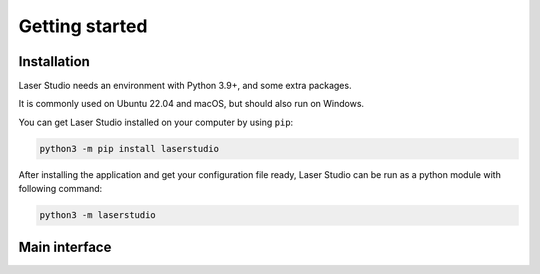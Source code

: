 Getting started
===============


Installation
------------

Laser Studio needs an environment with Python 3.9+, and some extra packages.

It is commonly used on Ubuntu 22.04 and macOS, but should also run on Windows.

You can get Laser Studio installed on your computer by using ``pip``:

.. code-block:: sh

    python3 -m pip install laserstudio

After installing the application and get your configuration file ready, Laser
Studio can be run as a python module with following command:

.. code-block:: sh

    python3 -m laserstudio

Main interface
--------------
